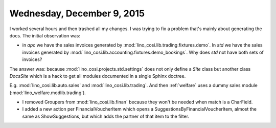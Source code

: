 ===========================
Wednesday, December 9, 2015
===========================

I worked several hours and then trashed all my changes. I was trying
to fix a problem that's mainly about generating the docs. The initial
observation was:

- in `apc` we have the sales invoices generated by 
  :mod:`lino_cosi.lib.trading.fixtures.demo`.
  In `std` we have the sales invoices generated by
  :mod:`lino_cosi.lib.accounting.fixtures.demo_bookings`.
  Why does `std` not have both sets of invoices?

The answer was: because :mod:`lino_cosi.projects.std.settings` does
not only define a `Site` class but another class `DocsSite` which is a
hack to get all modules documented in a single Sphinx doctree.

E.g. :mod:`lino_cosi.lib.auto.sales` and :mod:`lino_cosi.lib.trading`.
And then :ref:`welfare` uses a dummy sales module
(:mod:`lino_welfare.modlib.trading`).

- I removed Groupers from :mod:`lino_cosi.lib.finan` because they won't
  be needed when match is a CharField.

- I added a new action per FinancialVoucherItem which opens a
  SuggestionsByFinancialVoucherItem, almost the same as
  ShowSuggestions, but which adds the partner of that item to the
  filter.


